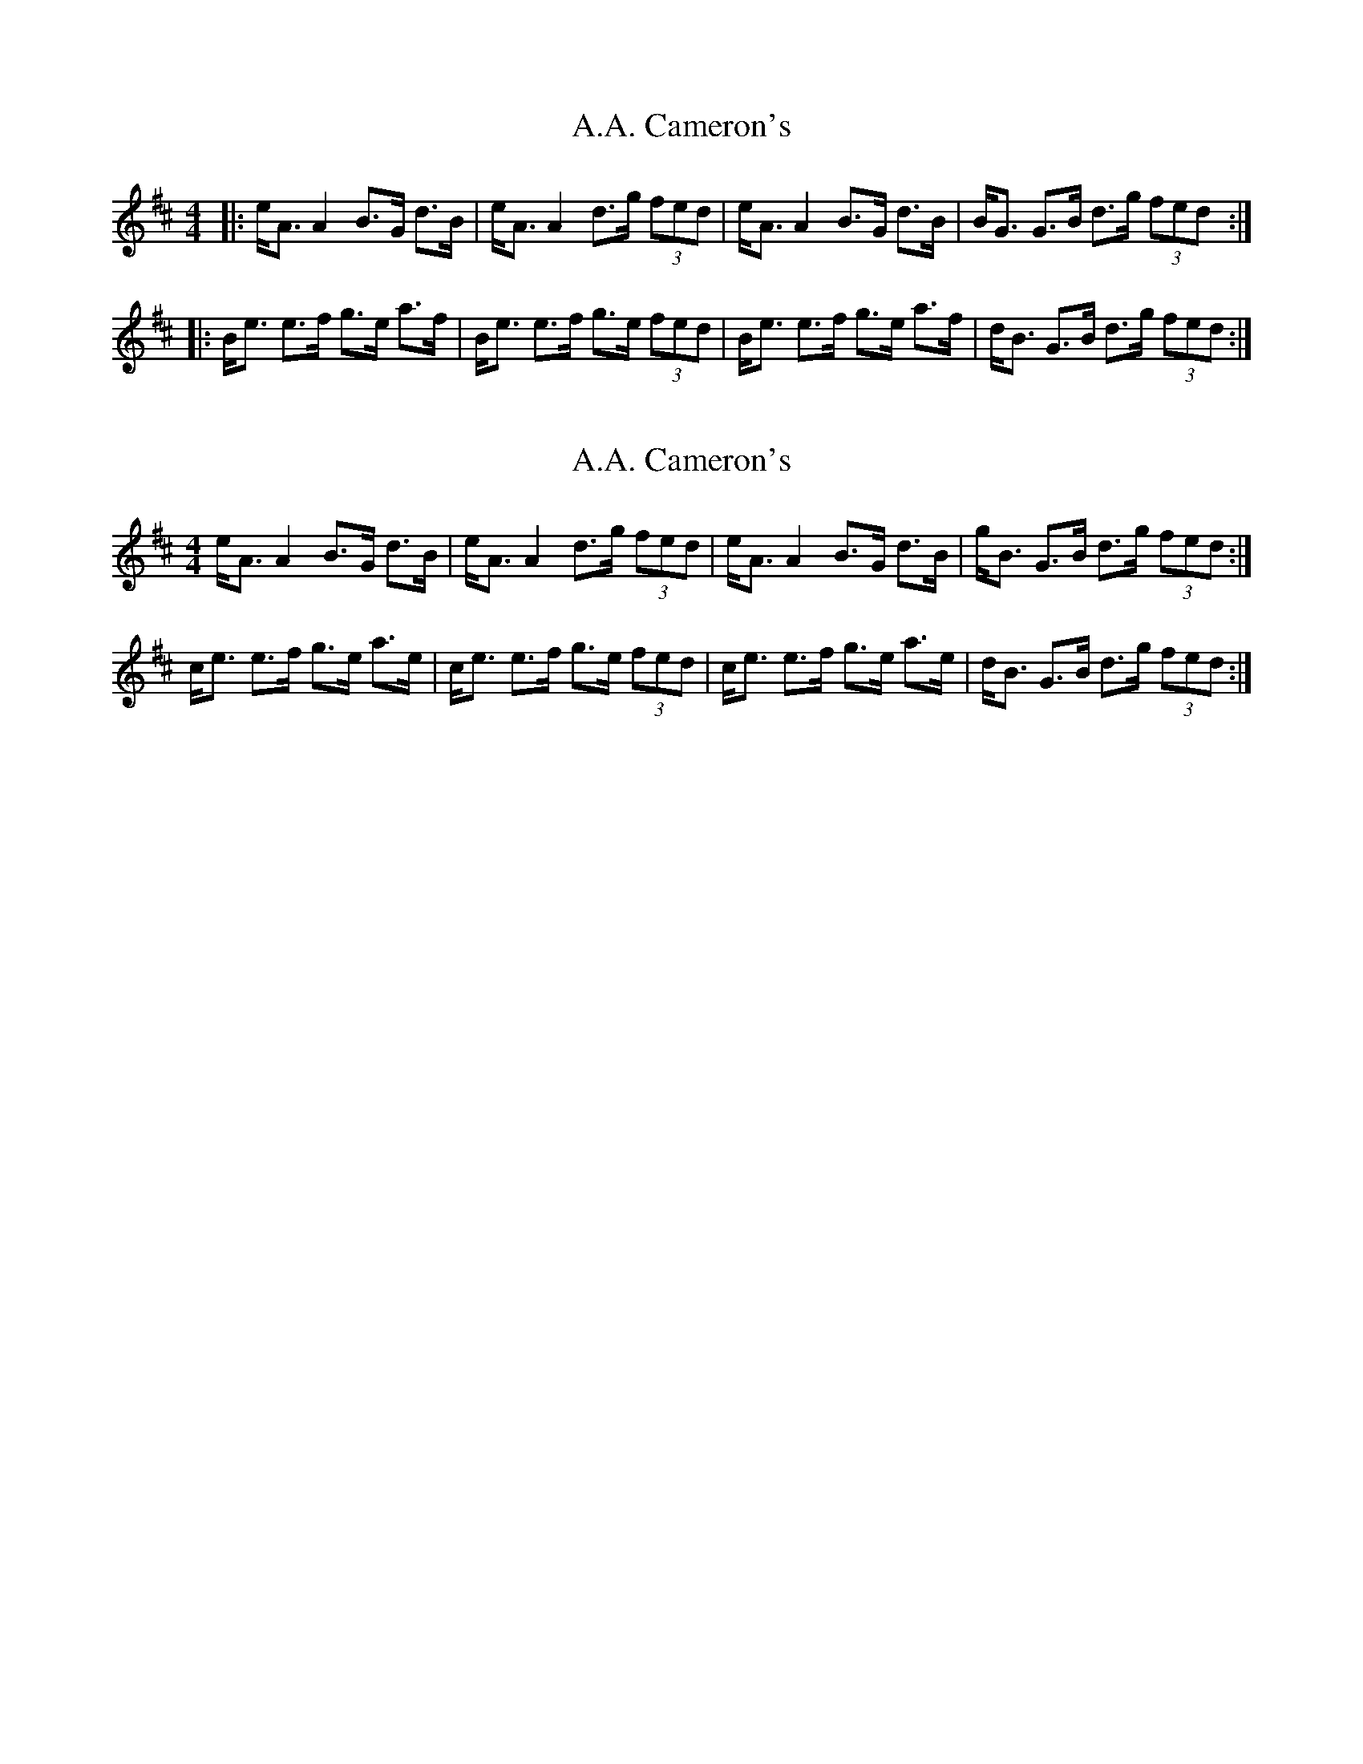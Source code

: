 X: 1
T: A.A. Cameron's
Z: slainte
S: https://thesession.org/tunes/1275#setting1275
R: strathspey
M: 4/4
L: 1/8
K: Edor
|:e<A A2 B>G d>B|e<A A2 d>g (3fed|e<A A2 B>G d>B|B<G G>B d>g (3fed:|
|:B<e e>f g>e a>f|B<e e>f g>e (3fed|B<e e>f g>e a>f|d<B G>B d>g (3fed:|
X: 2
T: A.A. Cameron's
Z: Nigel Gatherer
S: https://thesession.org/tunes/1275#setting30593
R: strathspey
M: 4/4
L: 1/8
K: Amix
e<A A2 B>G d>B | e<A A2 d>g (3fed | e<A A2 B>G d>B | g<B G>B d>g (3fed :|
c<e e>f g>e a>e | c<e e>f g>e (3fed | c<e e>f g>e a>e |  d<B G>B d>g (3fed :|
